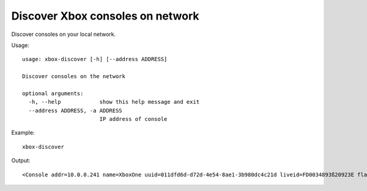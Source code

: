 Discover Xbox consoles on network
=================================

Discover consoles on your local network.

Usage:
::

    usage: xbox-discover [-h] [--address ADDRESS]

    Discover consoles on the network

    optional arguments:
      -h, --help            show this help message and exit
      --address ADDRESS, -a ADDRESS
                            IP address of console

Example:
::

    xbox-discover

Output:
::

    <Console addr=10.0.0.241 name=XboxOne uuid=011dfd6d-d72d-4e54-8ae1-3b980dc4c21d liveid=FD0034893ß20923E flags=PrimaryDeviceFlag.AllowAnonymousUsers|AllowAuthenticatedUsers>
